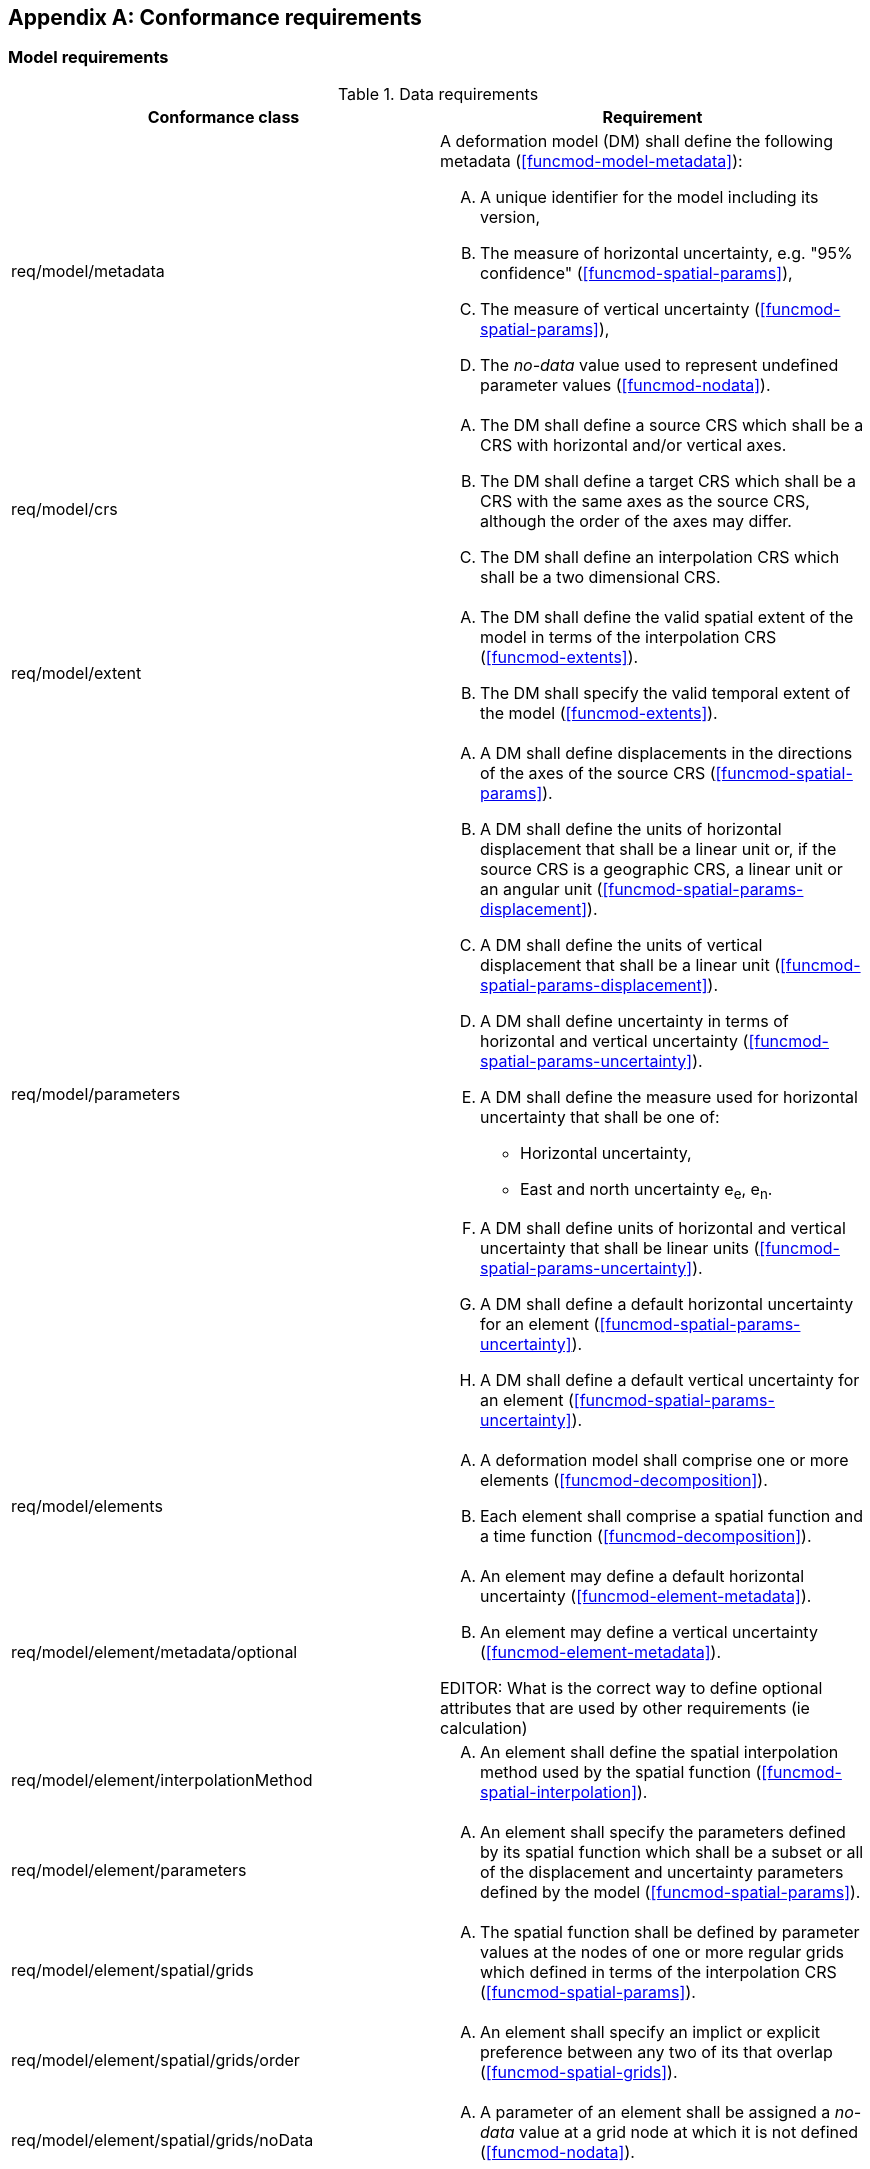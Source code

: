 [[annex-conformance-requirements]]
[appendix,obligation="normative"]
== Conformance requirements

=== Model requirements

[[table-model-conformance-requirements]]
.Data requirements
[options="header"]
[valign="top"]
|=== 
|Conformance class | Requirement

|req/model/metadata a|
A deformation model (DM) shall define the following metadata (<<funcmod-model-metadata>>):
[upperalpha]
. A unique identifier for the model including its version,
. The measure of horizontal uncertainty, e.g. "95% confidence" (<<funcmod-spatial-params>>),
. The measure of vertical uncertainty (<<funcmod-spatial-params>>),
. The _no-data_ value used to represent undefined parameter values (<<funcmod-nodata>>).

|req/model/crs a|
[upperalpha]
. The DM shall define a source CRS which shall be a CRS with horizontal and/or vertical axes.
. The DM shall define a target CRS which shall be a CRS with the same axes as the source CRS, although the order of the axes may differ.
. The DM shall define an interpolation CRS which shall be a two dimensional CRS.

// NOTE: This is implied by the use of horizontal and vertical in this specification. 
|req/model/extent a|
[upperalpha]
. The DM shall define the valid spatial extent of the model in terms of the interpolation CRS (<<funcmod-extents>>).
. The DM shall specify the valid temporal extent of the model (<<funcmod-extents>>).

|req/model/parameters a|
[upperalpha]
. A DM shall define displacements in the directions of the axes of the source CRS (<<funcmod-spatial-params>>).
. A DM shall define the units of horizontal displacement that shall be a linear unit or, if the source CRS is a geographic CRS, a linear unit or an angular unit (<<funcmod-spatial-params-displacement>>).
. A DM shall define the units of vertical displacement that shall be a linear unit (<<funcmod-spatial-params-displacement>>).
. A DM shall define uncertainty in terms of horizontal and vertical uncertainty (<<funcmod-spatial-params-uncertainty>>).
. A DM shall define the measure used for horizontal uncertainty that shall be one of:
* Horizontal uncertainty,
* East and north uncertainty e~e~, e~n~.
. A DM shall define units of horizontal and vertical uncertainty that shall be linear units (<<funcmod-spatial-params-uncertainty>>). 
. A DM shall define a default horizontal uncertainty for an element (<<funcmod-spatial-params-uncertainty>>).
. A DM shall define a default vertical uncertainty for an element (<<funcmod-spatial-params-uncertainty>>).


|req/model/elements a| 
[upperalpha]
. A deformation model shall comprise one or more elements (<<funcmod-decomposition>>).
. Each element shall comprise a spatial function and a time function (<<funcmod-decomposition>>).

|req/model/element/metadata/optional a|
[upperalpha]
. An element may define a default horizontal uncertainty (<<funcmod-element-metadata>>).
. An element may define a vertical uncertainty (<<funcmod-element-metadata>>).

EDITOR: What is the correct way to define optional attributes that are used by other requirements (ie calculation)

|req/model/element/interpolationMethod a|
[upperalpha]
. An element shall define the spatial interpolation method used by the spatial function (<<funcmod-spatial-interpolation>>).

|req/model/element/parameters a|
[upperalpha]
. An element shall specify the parameters defined by its spatial function which shall be a subset or all of the displacement and uncertainty parameters defined by the model (<<funcmod-spatial-params>>).

|req/model/element/spatial/grids a| 
[upperalpha]
. The spatial function shall be defined by parameter values at the nodes of one or more regular grids which defined in terms of the interpolation CRS (<<funcmod-spatial-params>>).

|req/model/element/spatial/grids/order a|
[upperalpha]
. An element shall specify an implict or explicit preference between any two of its that overlap (<<funcmod-spatial-grids>>).

|req/model/element/spatial/grids/noData a|
[upperalpha]
. A parameter of an element shall be assigned a _no-data_ value at a grid node at which it is not defined (<<funcmod-nodata>>).

|req/model/element/timeFunction a|
[upperalpha]
. The time function of an element shall be defined by a set of one or more base time functions (<<funcmod-time-function>>).

. A base time function shall define its type as one of: _velocity_, _acceleration_, _step_, _ramp_, _exponential_, _logBaseE_, _logBase10_, _hyperbolicTangent_, or  _cyclic_ (<<funcmod-time-function>>).

. A base time functions shall have the mandatory attributes and may have additional optional attributes as shown in <<table-time-function-attributes>>

|===

[[table-time-function-attributes]]
.Time function mandatory (M) and optional (O) attributes
[options="header"]
[valign="top"]
[cols="<,7^]
|=== 
| Function type  7+^h| Attribute
h| 
^h| Reference epoch footnote:tfepoch[Epochs may be specified as a date/time or epoch in decimal years] 
^h| Start epoch footnote:tfepoch[] 
^h| End epoch footnote:tfepoch[] 
^h| Event epoch footnote:tfepoch[] 
^h| Time constant footnote:[A time constant is in  years] 
^h| Frequency footnote:[A frequency is specified in cycles per year] 
^h| Scale factor

// Type             ^| Ref ^| Sta ^| End ^| Evt ^| TmC ^| Frq ^| Scl 
| velocity          ^|  M  ^|  O  ^| O   ^|  -  ^|  -  ^|  -  ^|  O
| acceleration      ^|  M  ^|  O  ^| O   ^|  -  ^|  -  ^|  -  ^|  O
| step              ^|  M  ^|  O  ^| O   ^|  -  ^|  -  ^|  -  ^|  O
| ramp              ^|  O  ^|  M  ^| M   ^|  -  ^|  -  ^|  -  ^|  O
| exponential       ^|  O  ^|  O  ^| O   ^|  M  ^|  M  ^|  -  ^|  O
| logBaseE          ^|  O  ^|  O  ^| O   ^|  M  ^|  M  ^|  -  ^|  O
| logBase10         ^|  O  ^|  O  ^| O   ^|  M  ^|  M  ^|  -  ^|  O
| hyperbolicTangent ^|  O  ^|  O  ^| O   ^|  M  ^|  M  ^|  -  ^|  O
| cyclic            ^|  M  ^|  O  ^| O   ^|  -  ^|  -  ^|  M  ^|  O

|===

=== Implementation requirements

[[table-implementation-conformance-requirements]]
.Implementation requirements
[options="header"]
[valign="top"]
|=== 
|Conformance class | Requirement

|req/implementation/extents a|
[upperalpha]
. The deformation shall be undefined at locations outside the spatial extent of the deformation model (DM) or at a time outside the temporal extent of the model (<<formula-spatial-interpolation>>).

|req/implementation/element/spatialModel a|
[upperalpha]
. At a location that is within one or more of the grids of a spatial function the spatial function shall be interpolated using the uniquely identified preferred grid which includes that location (<<formula-nested-grid-selection>>),
. The parameters of spatial function using a _bilinear_ interpolation method shall be interpolated on the preferred grid as defined by the formulae in <<formula-bilinear-interpolation>>,
. The spatial function shall be undefined at any location at which interpolating the function requires using a grid node parameter that has a _no-data_ value.
. The parameter values of a spatial function  shall be calculated as zero at any location that is not within any of the grids of the spatial function  and is within the extents of the DM (<<formula-spatial-interpolation>>).
. The horizontal displacement of a grid which does not include horizontal displacement parameters shall be zero (<<formula-nested-grid-selection>>).
. The vertical displacement of a grid which does not include a vertical displacement parameter shall be zero (<<formula-nested-grid-selection>>).
. The horizontal uncertainty of a grid which does not include horizontal uncertainty parameters shall be the default horizontal uncertainty of its element, or, if that is not defined, the default element horizontal uncertainty of the deformation model (<<funcmod-spatial-params>>).
. The vertical uncertainty of a grid which does not include a vertical uncertainty parameter shall be the default vertical uncertainty of its element, or, if that is not defined, the default element vertical uncertainty of the deformation model (<<funcmod-spatial-params>>).

|req/implementation/element/timeFunction a|
[upperalpha]
. The calculated value of a time function shall be the sum of the values of its constituent base time functions at that time (<<formula-time-function>>).
. The calculated value of a base time function shall be as defined by the formulae in <<formula-time-function>> for any time within the temporal extents of the DM.

|req/implementation/combiningElements a| 
At locations within the extents of the DM:
[upperalpha]
. the displacement at a time and location shall calculated as the sum, for all elements, of the displacement calculated from the spatial function at that location multiplied by the scalar value of the 
 of time function at that time, as defined by the formulae in <<formula-elements>>,
. the uncertainty at a time and location shall be calculated as the root sum of squares, for all elements, of the uncertainty defined by the spatial function at that location multiplied by the time function at that time, as defined by the formulae in <<formula-elements>>.

|req/implementation/displacement a|
[upperalpha]
. A target CRS coordinate shall be calculated by applying a calculated displacement to a source CRS coordinate as defined by the formulae in <<formula-apply-displacement>>.

|req/implementation/pointMotion a|
[upperalpha]
. The calculated of displacement and its uncertainty between two epochs shall be as defined by the formulae in <<formula-conversion-between-epochs>>.

|===

